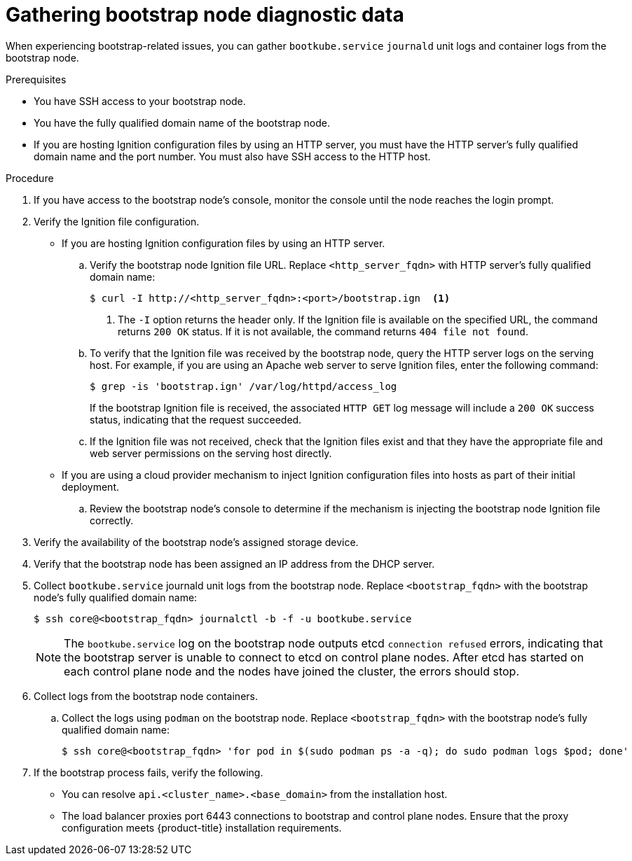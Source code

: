// Module included in the following assemblies:
//
// * support/troubleshooting/troubleshooting-installations.adoc

:_mod-docs-content-type: PROCEDURE
[id="gathering-bootstrap-diagnostic-data_{context}"]
= Gathering bootstrap node diagnostic data

When experiencing bootstrap-related issues, you can gather `bootkube.service` `journald` unit logs and container logs from the bootstrap node.

.Prerequisites

* You have SSH access to your bootstrap node.
* You have the fully qualified domain name of the bootstrap node.
* If you are hosting Ignition configuration files by using an HTTP server, you must have the HTTP server's fully qualified domain name and the port number. You must also have SSH access to the HTTP host.

.Procedure

. If you have access to the bootstrap node's console, monitor the console until the node reaches the login prompt.

. Verify the Ignition file configuration.
+
* If you are hosting Ignition configuration files by using an HTTP server.
+
.. Verify the bootstrap node Ignition file URL. Replace `<http_server_fqdn>` with HTTP server's fully qualified domain name:
+
[source,terminal]
----
$ curl -I http://<http_server_fqdn>:<port>/bootstrap.ign  <1>
----
<1> The `-I` option returns the header only. If the Ignition file is available on the specified URL, the command returns `200 OK` status. If it is not available, the command returns `404 file not found`.
+
.. To verify that the Ignition file was received by the bootstrap node, query the HTTP server logs on the serving host. For example, if you are using an Apache web server to serve Ignition files, enter the following command:
+
[source,terminal]
----
$ grep -is 'bootstrap.ign' /var/log/httpd/access_log
----
+
If the bootstrap Ignition file is received, the associated `HTTP GET` log message will include a `200 OK` success status, indicating that the request succeeded.
+
.. If the Ignition file was not received, check that the Ignition files exist and that they have the appropriate file and web server permissions on the serving host directly.
+
* If you are using a cloud provider mechanism to inject Ignition configuration files into hosts as part of their initial deployment.
+
.. Review the bootstrap node's console to determine if the mechanism is injecting the bootstrap node Ignition file correctly.

. Verify the availability of the bootstrap node's assigned storage device.

. Verify that the bootstrap node has been assigned an IP address from the DHCP server.

. Collect `bootkube.service` journald unit logs from the bootstrap node. Replace `<bootstrap_fqdn>` with the bootstrap node's fully qualified domain name:
+
[source,terminal]
----
$ ssh core@<bootstrap_fqdn> journalctl -b -f -u bootkube.service
----
+
[NOTE]
====
The `bootkube.service` log on the bootstrap node outputs etcd `connection refused` errors, indicating that the bootstrap server is unable to connect to etcd on control plane nodes. After etcd has started on each control plane node and the nodes have joined the cluster, the errors should stop.
====
+
. Collect logs from the bootstrap node containers.
.. Collect the logs using `podman` on the bootstrap node. Replace `<bootstrap_fqdn>` with the bootstrap node's fully qualified domain name:
+
[source,terminal]
----
$ ssh core@<bootstrap_fqdn> 'for pod in $(sudo podman ps -a -q); do sudo podman logs $pod; done'
----

. If the bootstrap process fails, verify the following.
+
* You can resolve `api.<cluster_name>.<base_domain>` from the installation host.
* The load balancer proxies port 6443 connections to bootstrap and control plane nodes. Ensure that the proxy configuration meets {product-title} installation requirements.
